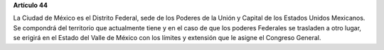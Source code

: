 **Artículo 44**

La Ciudad de México es el Distrito Federal, sede de los Poderes de la
Unión y Capital de los Estados Unidos Mexicanos. Se compondrá del
territorio que actualmente tiene y en el caso de que los poderes
Federales se trasladen a otro lugar, se erigirá en el Estado del Valle
de México con los límites y extensión que le asigne el Congreso General.
